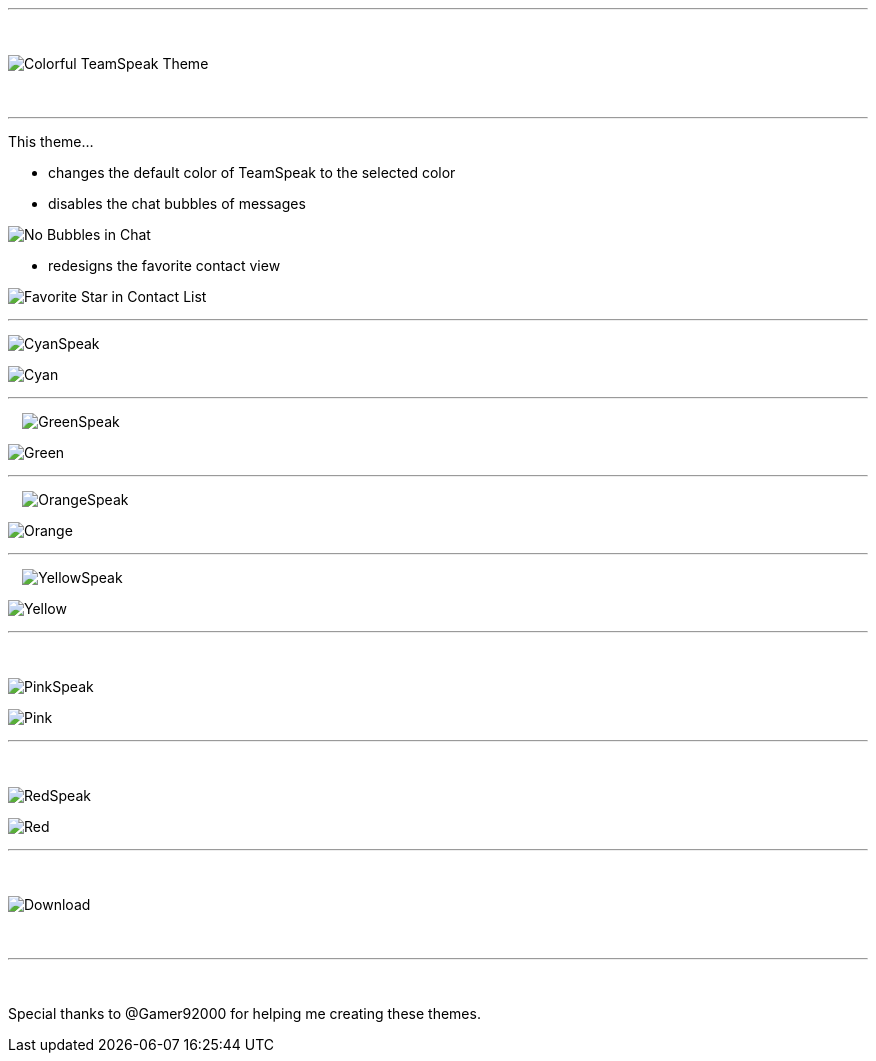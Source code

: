 :icons: font

ifdef::env-github[]
:tip-caption: :bulb:
:warning-caption: :warning:
:caution-caption: :fire:
:important-caption: :exclamation:
:note-caption: :information_source:
endif::[]

:toc: left
:idseparator: -
ifdef::env-github,safe-mode-secure[]
:toc:
:toc-placement!:
endif::[]

ifdef::env-github,safe-mode-secure[]
toc::[]
endif::[]

ifdef::env-github[]
:imagesdir: https://raw.githubusercontent.com/LeonMarcel-HD/Colorful-Teamspeak-Themes/main/Pictures/
endif::[]

'''

⠀

image::pictures\title.png[Colorful TeamSpeak Theme, align=center]

⠀

'''

This theme…

* changes the default color of TeamSpeak to the selected color

* disables the chat bubbles of messages 


image:pictures\bubbles.png[No Bubbles in Chat]

* redesigns the favorite contact view


image:pictures\fav.png[Favorite Star in Contact List]
⠀

'''

image:pictures\cyanspeak.png[CyanSpeak]

image:pictures\cyan.png[Cyan]
⠀

'''

⠀
image:pictures\greenspeak.png[GreenSpeak]

image:pictures\green.png[Green]
⠀

'''

⠀
image:pictures\orangespeak.png[OrangeSpeak]

image:pictures\orange.png[Orange] 
⠀

'''

⠀
image:pictures\yellowspeak.png[YellowSpeak]

image:pictures\yellow.png[Yellow] 
⠀

'''
⠀

image:pictures\pinkspeak.png[PinkSpeak]

image:pictures\pink.png[Pink] 
⠀

'''
⠀

image:pictures\redspeak.png[RedSpeak]

image:pictures\red.png[Red] 
⠀

'''
⠀

image::pictures\download.png[Download, align=center]

⠀

'''

⠀

Special thanks to @Gamer92000 for helping me creating these themes.